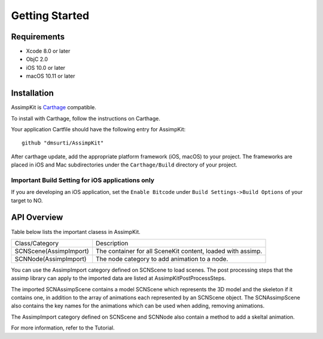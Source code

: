 ===============
Getting Started
===============

Requirements
============
* Xcode 8.0 or later
* ObjC 2.0
* iOS 10.0 or later
* macOS 10.11 or later

.. _installation-label:

Installation
============

AssimpKit is `Carthage`_ compatible.

To install with Carthage, follow the instructions on Carthage.

Your application Cartfile should have the following entry for AssimpKit::

    github "dmsurti/AssimpKit"

After carthage update, add the appropriate platform framework (iOS, macOS) to your project. The frameworks are placed in iOS and Mac subdirectories under the ``Carthage/Build`` directory of your project.

Important Build Setting for iOS applications only
-------------------------------------------------

If you are developing an iOS application, set the ``Enable Bitcode`` under ``Build
Settings->Build Options`` of your target to NO.

.. _api-overview-label:

API Overview
============

Table below lists the important clasess in AssimpKit.

+----------------------+------------------------------------------------------------+
|Class/Category        | Description                                                |
+----------------------+------------------------------------------------------------+
|SCNScene(AssimpImport)| The container for all SceneKit content, loaded with assimp.|
+----------------------+------------------------------------------------------------+
|SCNNode(AssimpImport) | The node category to add animation to a node.              |
+----------------------+------------------------------------------------------------+

You can use the AssimpImport category defined on SCNScene to load scenes. The post
processing steps that the assimp library can apply to the imported data are
listed at AssimpKitPostProcessSteps.

The imported SCNAssimpScene contains a model SCNScene which represents the 3D
model and the skeleton if it contains one, in addition to the array of
animations each represented by an SCNScene object. The SCNAssimpScene also
contains the key names for the animations which can be used when adding,
removing animations.

The AssimpImport category defined on SCNScene and SCNNode also contain a method
to add a skeltal animation.

For more information, refer to the Tutorial.


.. _Carthage: https://github.com/Carthage/Carthage
